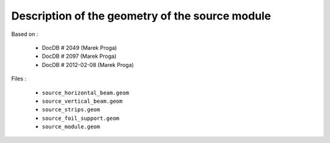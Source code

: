 Description of the geometry of the source module
================================================

Based on :

 * DocDB # 2049 (Marek Proga)
 * DocDB # 2097 (Marek Proga)
 * DocDB # 2012-02-08 (Marek Proga)

Files :

 * ``source_horizontal_beam.geom``
 * ``source_vertical_beam.geom``
 * ``source_strips.geom``
 * ``source_foil_support.geom``
 * ``source_module.geom``
